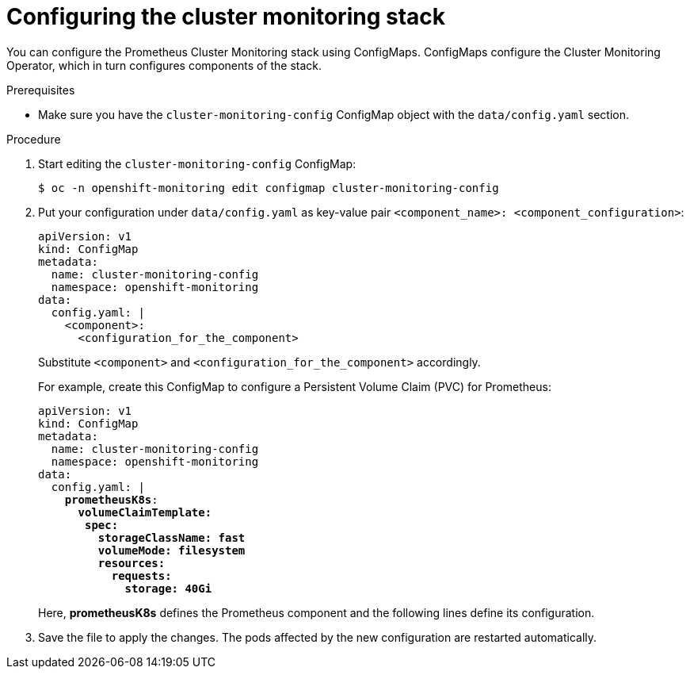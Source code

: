 // Module included in the following assemblies:
//
// * monitoring/cluster-monitoring/configuring-the-monitoring-stack.adoc

[id="configuring-the-cluster-monitoring-stack_{context}"]
= Configuring the cluster monitoring stack

You can configure the Prometheus Cluster Monitoring stack using ConfigMaps. ConfigMaps configure the Cluster Monitoring Operator, which in turn configures components of the stack.

.Prerequisites

* Make sure you have the `cluster-monitoring-config` ConfigMap object with the `data/config.yaml` section.

.Procedure

. Start editing the `cluster-monitoring-config` ConfigMap:
+
----
$ oc -n openshift-monitoring edit configmap cluster-monitoring-config
----

. Put your configuration under `data/config.yaml` as key-value pair `<component_name>:{nbsp}<component_configuration>`:
+
[source,yaml]
----
apiVersion: v1
kind: ConfigMap
metadata:
  name: cluster-monitoring-config
  namespace: openshift-monitoring
data:
  config.yaml: |
    <component>:
      <configuration_for_the_component>
----
+
Substitute `<component>` and `<configuration_for_the_component>` accordingly.
+
For example, create this ConfigMap to configure a Persistent Volume Claim (PVC) for Prometheus:
+
[source,yaml,subs=quotes]
----
apiVersion: v1
kind: ConfigMap
metadata:
  name: cluster-monitoring-config
  namespace: openshift-monitoring
data:
  config.yaml: |
    *prometheusK8s*:
      *volumeClaimTemplate:
       spec:
         storageClassName: fast
         volumeMode: filesystem
         resources:
           requests:
             storage: 40Gi*
----
+
Here, *prometheusK8s* defines the Prometheus component and the following lines define its configuration.

. Save the file to apply the changes. The pods affected by the new configuration are restarted automatically.

